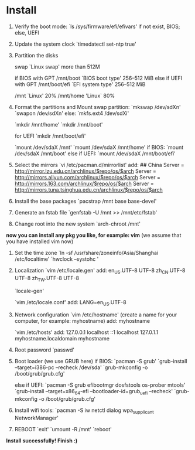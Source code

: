 * Table of Contents                                         :TOC_4_gh:noexport:
- [[#install][Install]]

* Install
  1. Verify the boot mode:
     `ls /sys/firmware/efi/efivars'
     if not exist, BIOS; else, UEFI

  2. Update the system clock
     `timedatectl set-ntp true'

  3. Partition the disks

     swap `Linux swap' more than 512M

     if BIOS with GPT
     /mnt/boot `BIOS boot type' 256–512 MiB
     else if UEFI with GPT
     /mnt/boot/efi `EFI system type' 256–512 MiB

     /mnt `Linux' 20%
     /mnt/home 'Linux` 80%

  4. Format the partitions and Mount
     swap partition: `mkswap /dev/sdXn' `swapon /dev/sdXn'
     else: `mkfs.ext4 /dev/sdXi'
     
     `mkdir /mnt/home'
     `mkdir /mnt/boot'
     
     for UEFI
         `mkdir /mnt/boot/efi'
     
     `mount /dev/sdaX /mnt'
     `mount /dev/sdaX /mnt/home'
     if BIOS:
         `mount /dev/sdaX /mnt/boot'
     else if UEFI:
         `mount /dev/sdaX /mnt/boot/efi'


  5. Select the mirrors
     `vi /etc/pacman.d/mirrorlist'
     add:
         ## China
         Server = http://mirror.lzu.edu.cn/archlinux/$repo/os/$arch
         Server = http://mirrors.aliyun.com/archlinux/$repo/os/$arch
         Server = http://mirrors.163.com/archlinux/$repo/os/$arch
         Server = http://mirrors.tuna.tsinghua.edu.cn/archlinux/$repo/os/$arch

  6. Install the base packages
     `pacstrap /mnt base base-devel'

  7. Generate an fstab file
     `genfstab -U /mnt >> /mnt/etc/fstab'

  8. Change root into the new system
     `arch-chroot /mnt'
     
  *now you can install any pkg you like, for example: vim*
  (we assume that you have installed vim now)

  9. Set the time zone
     `ln -sf /usr/share/zoneinfo/Asia/Shanghai /etc/localtime'
     `hwclock --systohc '

  10. Localization
      `vim /etc/locale.gen'
      add:
          en_US.UTF-8 UTF-8
          zh_CN.UTF-8 UTF-8
          zh_TW.UTF-8 UTF-8

      `locale-gen'

      `vim /etc/locale.conf'
      add:
          LANG=en_US.UTF-8

  11. Network configuration
      `vim /etc/hostname'
      (create a name for your computer, for example: myhostname)
      add:
           myhostname

      `vim /etc/hosts'
      add:
           127.0.0.1	localhost
           ::1		localhost
           127.0.1.1	myhostname.localdomain	myhostname

  12. Root password
      `passwd'

  13. Boot loader (we use GRUB here)
      if BIOS:
          `pacman -S grub'
          `grub-install --target=i386-pc --recheck /dev/sda'
          `grub-mkconfig -o /boot/grub/grub.cfg'
         
      else if UEFI:
          `pacman -S grub efibootmgr dosfstools os-prober mtools'
          `grub-install --target=x86_64-efi  --bootloader-id=grub_uefi --recheck'
          `grub-mkconfig -o /boot/grub/grub.cfg'

  14. Install wifi tools:
      `pacman -S iw netctl dialog wpa_supplicant NetworkManager'
      
  15. REBOOT
      `exit'
      `umount -R /mnt'
      `reboot'
      
  *Install successfully! Finish :)*